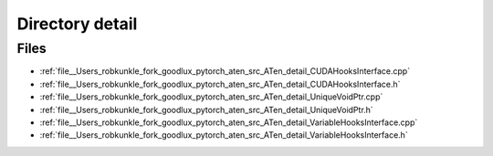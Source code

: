 .. _directory__Users_robkunkle_fork_goodlux_pytorch_aten_src_ATen_detail:


Directory detail
================



Files
-----

- :ref:`file__Users_robkunkle_fork_goodlux_pytorch_aten_src_ATen_detail_CUDAHooksInterface.cpp`
- :ref:`file__Users_robkunkle_fork_goodlux_pytorch_aten_src_ATen_detail_CUDAHooksInterface.h`
- :ref:`file__Users_robkunkle_fork_goodlux_pytorch_aten_src_ATen_detail_UniqueVoidPtr.cpp`
- :ref:`file__Users_robkunkle_fork_goodlux_pytorch_aten_src_ATen_detail_UniqueVoidPtr.h`
- :ref:`file__Users_robkunkle_fork_goodlux_pytorch_aten_src_ATen_detail_VariableHooksInterface.cpp`
- :ref:`file__Users_robkunkle_fork_goodlux_pytorch_aten_src_ATen_detail_VariableHooksInterface.h`


